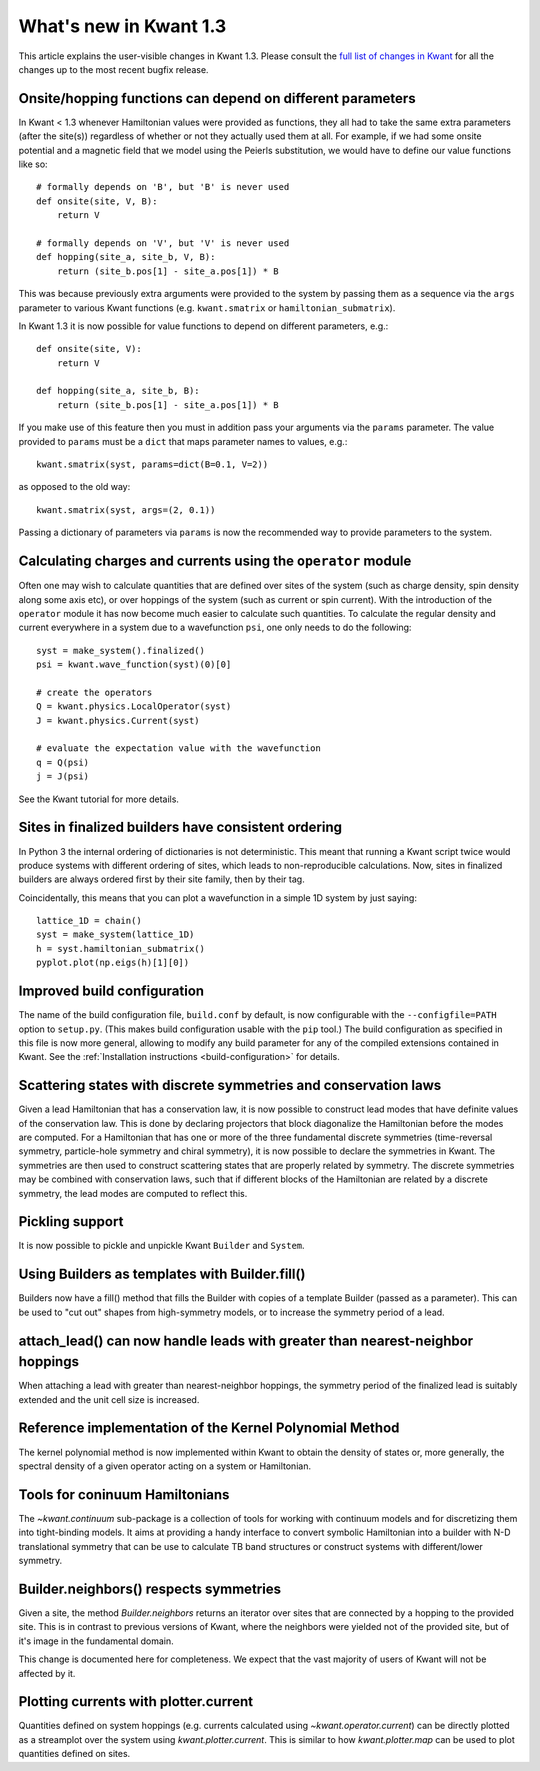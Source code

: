 What's new in Kwant 1.3
=======================

This article explains the user-visible changes in Kwant 1.3.
Please consult the `full list of changes in Kwant
<https://gitlab.kwant-project.org/kwant/kwant/compare/v1.3.0...stable>`_ for
all the changes up to the most recent bugfix release.

Onsite/hopping functions can depend on different parameters
-----------------------------------------------------------
In Kwant < 1.3 whenever Hamiltonian values were provided as functions,
they all had to take the same extra parameters (after the site(s))
regardless of whether or not they actually used them at all. For example,
if we had some onsite potential and a magnetic field that we
model using the Peierls substitution, we would have to define our value
functions like so::

    # formally depends on 'B', but 'B' is never used
    def onsite(site, V, B):
        return V

    # formally depends on 'V', but 'V' is never used
    def hopping(site_a, site_b, V, B):
        return (site_b.pos[1] - site_a.pos[1]) * B

This was because previously extra arguments were provided to the system
by passing them as a sequence via the ``args`` parameter to various Kwant
functions (e.g. ``kwant.smatrix`` or ``hamiltonian_submatrix``).

In Kwant 1.3 it is now possible for value functions to depend on different
parameters, e.g.::

    def onsite(site, V):
        return V

    def hopping(site_a, site_b, B):
        return (site_b.pos[1] - site_a.pos[1]) * B

If you make use of this feature then you must in addition pass your arguments
via the ``params`` parameter. The value provided to ``params`` must
be a ``dict`` that maps parameter names to values, e.g.::

    kwant.smatrix(syst, params=dict(B=0.1, V=2))

as opposed to the old way::

    kwant.smatrix(syst, args=(2, 0.1))

Passing a dictionary of parameters via ``params`` is now the recommended way
to provide parameters to the system.

Calculating charges and currents using the ``operator`` module
--------------------------------------------------------------
Often one may wish to calculate quantities that are defined over sites of
the system (such as charge density, spin density along some axis etc),
or over hoppings of the system (such as current or spin current). With
the introduction of the ``operator`` module it has now become much easier
to calculate such quantities. To calculate the regular density and current
everywhere in a system due to a wavefunction ``psi``, one only needs to do
the following::

    syst = make_system().finalized()
    psi = kwant.wave_function(syst)(0)[0]

    # create the operators
    Q = kwant.physics.LocalOperator(syst)
    J = kwant.physics.Current(syst)

    # evaluate the expectation value with the wavefunction
    q = Q(psi)
    j = J(psi)

See the Kwant tutorial for more details.

Sites in finalized builders have consistent ordering
----------------------------------------------------
In Python 3 the internal ordering of dictionaries is not deterministic. This
meant that running a Kwant script twice would produce systems with different
ordering of sites, which leads to non-reproducible calculations. Now, sites
in finalized builders are always ordered first by their site family, then by
their tag.

Coincidentally, this means that you can plot a wavefunction in a simple 1D
system by just saying::

    lattice_1D = chain()
    syst = make_system(lattice_1D)
    h = syst.hamiltonian_submatrix()
    pyplot.plot(np.eigs(h)[1][0])

Improved build configuration
----------------------------
The name of the build configuration file, ``build.conf`` by default, is now
configurable with the ``--configfile=PATH`` option to ``setup.py``.  (This
makes build configuration usable with the ``pip`` tool.)  The build
configuration as specified in this file is now more general, allowing to
modify any build parameter for any of the compiled extensions contained in
Kwant.  See the :ref:`Installation instructions <build-configuration>` for
details.

Scattering states with discrete symmetries and conservation laws
----------------------------------------------------------------
Given a lead Hamiltonian that has a conservation law, it is now possible to
construct lead modes that have definite values of the conservation law. This
is done by declaring projectors that block diagonalize the Hamiltonian before
the modes are computed. For a Hamiltonian that has one or more of the three
fundamental discrete symmetries (time-reversal symmetry, particle-hole symmetry
and chiral symmetry), it is now possible to declare the symmetries in Kwant.
The symmetries are then used to construct scattering states that are properly
related by symmetry. The discrete symmetries may be combined with conservation
laws, such that if different blocks of the Hamiltonian are related by a discrete
symmetry, the lead modes are computed to reflect this.

Pickling support
----------------
It is now possible to pickle and unpickle Kwant ``Builder`` and ``System``.

Using Builders as templates with Builder.fill()
-----------------------------------------------
Builders now have a fill() method that fills the Builder with copies of
a template Builder (passed as a parameter). This can be used to "cut out"
shapes from high-symmetry models, or to increase the symmetry period of
a lead.

attach_lead() can now handle leads with greater than nearest-neighbor hoppings
------------------------------------------------------------------------------
When attaching a lead with greater than nearest-neighbor hoppings, the symmetry
period of the finalized lead is suitably extended and the unit cell size is
increased.

Reference implementation of the Kernel Polynomial Method
--------------------------------------------------------
The kernel polynomial method is now implemented within Kwant to obtain the
density of states or, more generally, the spectral density of a given operator
acting on a system or Hamiltonian.

Tools for coninuum Hamiltonians
-------------------------------
The `~kwant.continuum` sub-package is a collection of tools for working with
continuum models and for discretizing them into tight-binding models. It aims
at providing a handy interface to convert symbolic Hamiltonian into a builder
with N-D translational symmetry that can be use to calculate TB band structures
or construct systems with different/lower symmetry.

Builder.neighbors() respects symmetries
---------------------------------------
Given a site, the method `Builder.neighbors` returns an iterator over sites
that are connected by a hopping to the provided site.  This is in contrast to
previous versions of Kwant, where the neighbors were yielded not of the
provided site, but of it's image in the fundamental domain.

This change is documented here for completeness.  We expect that the vast
majority of users of Kwant will not be affected by it.

Plotting currents with plotter.current
--------------------------------------
Quantities defined on system hoppings (e.g. currents calculated using
`~kwant.operator.current`) can be directly plotted as a streamplot over the
system using `kwant.plotter.current`. This is similar to how
`kwant.plotter.map` can be used to plot quantities defined on sites.
